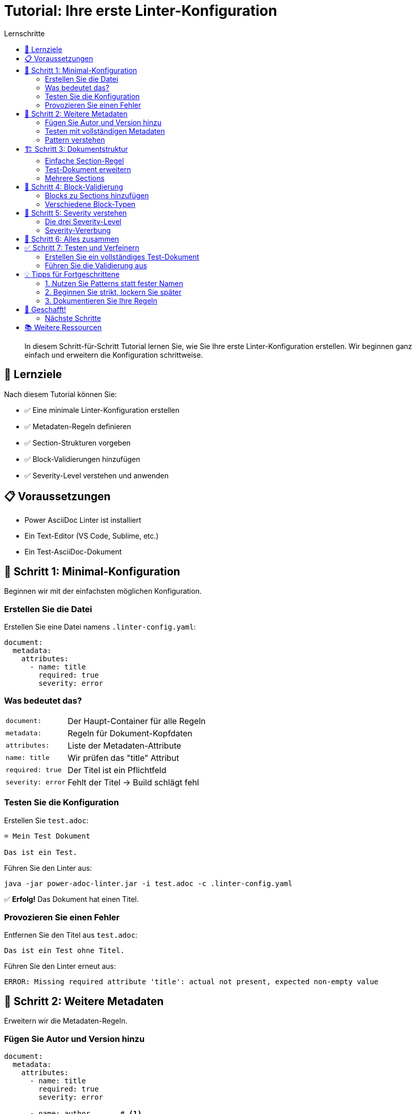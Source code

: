 = Tutorial: Ihre erste Linter-Konfiguration
:toc:
:toc-title: Lernschritte
:toclevels: 2
:icons: font
:source-highlighter: highlight.js
:experimental:

[abstract]
In diesem Schritt-für-Schritt Tutorial lernen Sie, wie Sie Ihre erste Linter-Konfiguration erstellen. Wir beginnen ganz einfach und erweitern die Konfiguration schrittweise.

== 🎯 Lernziele

Nach diesem Tutorial können Sie:

* ✅ Eine minimale Linter-Konfiguration erstellen
* ✅ Metadaten-Regeln definieren
* ✅ Section-Strukturen vorgeben
* ✅ Block-Validierungen hinzufügen
* ✅ Severity-Level verstehen und anwenden

== 📋 Voraussetzungen

* Power AsciiDoc Linter ist installiert
* Ein Text-Editor (VS Code, Sublime, etc.)
* Ein Test-AsciiDoc-Dokument

== 🚀 Schritt 1: Minimal-Konfiguration

Beginnen wir mit der einfachsten möglichen Konfiguration.

=== Erstellen Sie die Datei

Erstellen Sie eine Datei namens `.linter-config.yaml`:

[source,yaml]
----
document:
  metadata:
    attributes:
      - name: title
        required: true
        severity: error
----

=== Was bedeutet das?

[cols="20,80", grid=none]
|===
| `document:` 
| Der Haupt-Container für alle Regeln

| `metadata:` 
| Regeln für Dokument-Kopfdaten

| `attributes:` 
| Liste der Metadaten-Attribute

| `name: title` 
| Wir prüfen das "title" Attribut

| `required: true` 
| Der Titel ist ein Pflichtfeld

| `severity: error` 
| Fehlt der Titel → Build schlägt fehl
|===

=== Testen Sie die Konfiguration

Erstellen Sie `test.adoc`:

[source,asciidoc]
----
= Mein Test Dokument

Das ist ein Test.
----

Führen Sie den Linter aus:

[source,bash]
----
java -jar power-adoc-linter.jar -i test.adoc -c .linter-config.yaml
----

✅ **Erfolg!** Das Dokument hat einen Titel.

=== Provozieren Sie einen Fehler

Entfernen Sie den Titel aus `test.adoc`:

[source,asciidoc]
----
Das ist ein Test ohne Titel.
----

Führen Sie den Linter erneut aus:

[source]
----
ERROR: Missing required attribute 'title': actual not present, expected non-empty value
----

== 📝 Schritt 2: Weitere Metadaten

Erweitern wir die Metadaten-Regeln.

=== Fügen Sie Autor und Version hinzu

[source,yaml]
----
document:
  metadata:
    attributes:
      - name: title
        required: true
        severity: error
        
      - name: author       # <1>
        required: true
        severity: error
        
      - name: version      # <2>
        required: false
        pattern: "^v\\d+\\.\\d+\\.\\d+$"
        severity: info
----
<1> Autor ist jetzt auch Pflicht
<2> Version ist optional, muss aber wenn vorhanden dem Pattern entsprechen

=== Testen mit vollständigen Metadaten

Aktualisieren Sie `test.adoc`:

[source,asciidoc]
----
= Mein Test Dokument
Max Mustermann
:version: v1.0.0

Das ist ein Test.
----

=== Pattern verstehen

Das Version-Pattern `^v\\d+\\.\\d+\\.\\d+$` bedeutet:

[cols="15,85", grid=none]
|===
| `^` | Anfang des Strings
| `v` | Buchstabe "v"
| `\\d+` | Eine oder mehr Ziffern
| `\\.` | Ein Punkt (escaped)
| `$` | Ende des Strings
|===

Gültig: `v1.0.0`, `v2.3.14` +
Ungültig: `1.0.0`, `v1.0`, `version-1`

== 🏗️ Schritt 3: Dokumentstruktur

Jetzt definieren wir die Section-Struktur.

=== Einfache Section-Regel

[source,yaml]
----
document:
  metadata:
    attributes:
      - name: title
        required: true
        severity: error
        
  sections:              # <1>
    - name: "Einleitung" # <2>
      level: 1           # <3>
      required: true     # <4>
      severity: error    # <5>
----
<1> Neue `sections` Liste
<2> Section muss "Einleitung" heißen
<3> Level 1 bedeutet `==` in AsciiDoc
<4> Diese Section ist Pflicht
<5> Fehlt sie → ERROR

=== Test-Dokument erweitern

[source,asciidoc]
----
= Mein Test Dokument
Max Mustermann

== Einleitung

Dies ist die Einleitung meines Dokuments.
----

=== Mehrere Sections

[source,yaml]
----
document:
  metadata:
    attributes:
      - name: title
        required: true
        severity: error
        
  sections:
    - name: "Einleitung"
      level: 1
      required: true
      severity: error
      
    - name: "Hauptteil"    # <1>
      level: 1
      required: false      # <2>
      severity: warn       # <3>
      
    - name: "Fazit"
      level: 1
      required: false
      severity: info
----
<1> Weitere Section
<2> Optional
<3> Warnung wenn fehlt

== 🎨 Schritt 4: Block-Validierung

Definieren wir, welche Inhalte in Sections erlaubt sind.

=== Blocks zu Sections hinzufügen

[source,yaml]
----
document:
  metadata:
    attributes:
      - name: title
        required: true
        severity: error
        
  sections:
    - name: "Einleitung"
      level: 1
      required: true
      severity: error
      blocks:                    # <1>
        - paragraph:             # <2>
            severity: warn       # <3>
            minLines: 3          # <4>
----
<1> `blocks` definiert erlaubte Inhalte
<2> Paragraph-Block
<3> Jeder Block braucht severity!
<4> Mindestens 3 Zeilen

=== Verschiedene Block-Typen

[source,yaml]
----
sections:
  - name: "Beispiele"
    level: 1
    severity: info
    blocks:
      - paragraph:
          severity: info
          
      - listing:              # <1>
          severity: warn
          language:           # <2>
            required: true
            pattern: "^(java|yaml|bash)$"
            
      - image:                # <3>
          severity: error
          alt:                # <4>
            required: true
----
<1> Code-Listings erlaubt
<2> Sprache muss angegeben werden
<3> Bilder erlaubt
<4> Alt-Text ist Pflicht

== 🎯 Schritt 5: Severity verstehen

=== Die drei Severity-Level

[source,yaml]
----
document:
  sections:
    - name: "Kritisch"
      severity: error      # 🔴 Build bricht ab
      
    - name: "Wichtig"  
      severity: warn       # 🟡 Warnung, Build läuft weiter
      
    - name: "Hinweis"
      severity: info       # 🔵 Nur zur Information
----

=== Severity-Vererbung

[source,yaml]
----
sections:
  - name: "Test"
    severity: warn         # <1>
    blocks:
      - paragraph:
          severity: warn   # <2>
          sentences:
            min: 3
            severity: error # <3>
----
<1> Section-Default: WARN
<2> Block erbt WARN
<3> Regel überschreibt mit ERROR

== 🧩 Schritt 6: Alles zusammen

Hier ist eine vollständige Beispiel-Konfiguration:

[source,yaml]
----
# .linter-config.yaml
document:
  # Metadaten-Regeln
  metadata:
    attributes:
      - name: title
        required: true
        minLength: 10
        maxLength: 80
        severity: error
        
      - name: author
        required: true
        severity: error
        
      - name: email
        required: false
        pattern: "^[\\w._%+-]+@[\\w.-]+\\.[A-Za-z]{2,}$"
        severity: info
        
      - name: version
        required: false
        pattern: "^v\\d+\\.\\d+\\.\\d+$"
        severity: info
        
  # Struktur-Regeln
  sections:
    # Pflicht-Section
    - name: "Einleitung"
      level: 1
      order: 1
      required: true
      severity: error
      blocks:
        - paragraph:
            minLines: 5
            severity: warn
            
    # Flexible Kapitel
    - pattern: "^Kapitel \\d+:.*"
      level: 1
      min: 1
      max: 5
      severity: warn
      blocks:
        - paragraph:
            severity: info
        - listing:
            severity: info
            language:
              required: true
        - image:
            severity: warn
            alt:
              required: true
              
    # Optionale Section
    - name: "Anhang"
      level: 1
      required: false
      severity: info
----

== ✅ Schritt 7: Testen und Verfeinern

=== Erstellen Sie ein vollständiges Test-Dokument

[source,asciidoc]
----
= Power AsciiDoc Linter Tutorial Dokument
Maria Muster <maria@example.com>
:version: v1.0.0

== Einleitung

Dies ist ein Tutorial-Dokument für den Power AsciiDoc Linter.
Es demonstriert verschiedene Validierungsregeln.
Der Linter prüft Struktur, Metadaten und Inhalte.
Alle Regeln sind in der YAML-Konfiguration definiert.
Diese Einleitung erfüllt die Mindestanforderung von 5 Zeilen.

== Kapitel 1: Grundlagen

Hier beginnt der Hauptteil des Dokuments.

[source,java]
----
public class Hello {
    public static void main(String[] args) {
        System.out.println("Hello Linter!");
    }
}
----

.Logo des Projekts
image::logo.png[Projekt Logo, 200]

== Kapitel 2: Erweiterte Themen

Weitere Inhalte folgen hier.

== Anhang

Zusätzliche Informationen.
----

=== Führen Sie die Validierung aus

[source,bash]
----
java -jar power-adoc-linter.jar -i test-complete.adoc -c .linter-config.yaml
----

== 💡 Tipps für Fortgeschrittene

=== 1. Nutzen Sie Patterns statt fester Namen

[cols="50,50", options="header"]
|===
| ❌ Unflexibel | ✅ Flexibel

a|
[source,yaml]
----
- name: "Kapitel 1"
- name: "Kapitel 2"  
- name: "Kapitel 3"
----

a|
[source,yaml]
----
- pattern: "^Kapitel \\d+.*"
  min: 1
  max: 10
----
|===

=== 2. Beginnen Sie strikt, lockern Sie später

1. Starten Sie mit `severity: error` für alles
2. Testen Sie mit echten Dokumenten
3. Reduzieren Sie auf `warn` oder `info` wo sinnvoll

=== 3. Dokumentieren Sie Ihre Regeln

[source,bash]
----
# Generieren Sie automatisch eine Dokumentation
java -jar power-adoc-linter.jar --generate-docs \
  -c .linter-config.yaml \
  -o regeln.adoc
----

== 🎉 Geschafft!

Sie haben erfolgreich:

* ✅ Eine Linter-Konfiguration erstellt
* ✅ Metadaten-Regeln definiert
* ✅ Dokumentstruktur vorgegeben
* ✅ Block-Validierungen hinzugefügt
* ✅ Severity-Level angewendet

=== Nächste Schritte

1. **Erweitern**: Fügen Sie weitere Regeln hinzu
2. **Anpassen**: Passen Sie die Regeln an Ihr Projekt an
3. **Automatisieren**: Integrieren Sie den Linter in CI/CD
4. **Teilen**: Teilen Sie Ihre Konfiguration im Team

== 📚 Weitere Ressourcen

* link:../user-guide/configuration.adoc[Detaillierter Konfigurations-Guide]
* link:../reference/rules/index.adoc[Vollständige Regel-Referenz]
* link:../examples/[Beispiel-Konfigurationen]
* link:../troubleshooting.adoc[Problemlösungen]

[TIP]
====
**Haben Sie Fragen?**

Schauen Sie in die link:../troubleshooting.adoc[Troubleshooting-Dokumentation] oder erstellen Sie ein Issue auf GitHub!
====